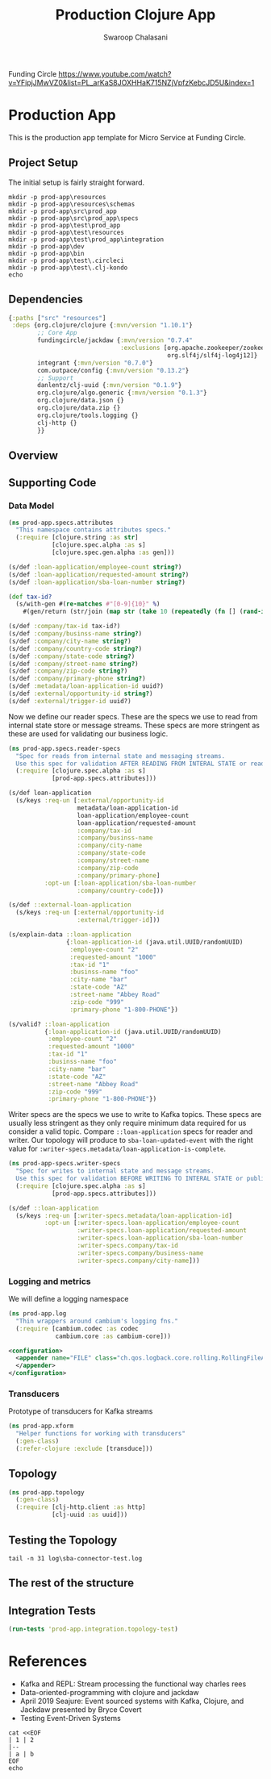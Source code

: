 #+title: Production Clojure App
#+author: Swaroop Chalasani

Funding Circle
https://www.youtube.com/watch?v=YFipjJMwVZ0&list=PL_arKaS8JOXHHaK715NZjVpfzKebcJD5U&index=1

* Production App
This is the production app template for Micro Service  at Funding Circle.
** Project Setup
The initial setup is fairly straight forward.

#+begin_src shell :results output
mkdir -p prod-app\resources
mkdir -p prod-app\resources\schemas
mkdir -p prod-app\src\prod_app
mkdir -p prod-app\src\prod_app\specs
mkdir -p prod-app\test\prod_app
mkdir -p prod-app\test\resources
mkdir -p prod-app\test\prod_app\integration
mkdir -p prod-app\dev
mkdir -p prod-app\bin
mkdir -p prod-app\test\.circleci
mkdir -p prod-app\test\.clj-kondo
echo
#+end_src

#+RESULTS:
#+begin_example
Microsoft Windows [Version 6.1.7601]
Copyright (c) 2009 Microsoft Corporation.  All rights reserved.

d:\MyProjects\personal\scripts>mkdir -p prod-app\resources

d:\MyProjects\personal\scripts>mkdir -p prod-app\resources\schemas

d:\MyProjects\personal\scripts>mkdir -p prod-app\src\prod_app

d:\MyProjects\personal\scripts>mkdir -p prod-app\src\prod_app\specs

d:\MyProjects\personal\scripts>mkdir -p prod-app\test\prod_app

d:\MyProjects\personal\scripts>mkdir -p prod-app\test\resources

d:\MyProjects\personal\scripts>mkdir -p prod-app\test\prod_app\integration

d:\MyProjects\personal\scripts>mkdir -p prod-app\dev

d:\MyProjects\personal\scripts>mkdir -p prod-app\bin

d:\MyProjects\personal\scripts>mkdir -p prod-app\test\.circleci

d:\MyProjects\personal\scripts>mkdir -p prod-app\test\.clj-kondo

d:\MyProjects\personal\scripts>More? 
#+end_example
** Dependencies
#+begin_src clojure :tangle prod-app/deps.edn :eval no :ns user
  {:paths ["src" "resources"]
   :deps {org.clojure/clojure {:mvn/version "1.10.1"}
          ;; Core App
          fundingcircle/jackdaw {:mvn/version "0.7.4"
                                 :exclusions [org.apache.zookeeper/zookeeper
                                              org.slf4j/slf4j-log4j12]}
          integrant {:mvn/version "0.7.0"}
          com.outpace/config {:mvn/version "0.13.2"}
          ;; Support
          danlentz/clj-uuid {:mvn/version "0.1.9"}
          org.clojure/algo.generic {:mvn/version "0.1.3"}
          org.clojure/data.json {}
          org.clojure/data.zip {}
          org.clojure/tools.logging {}
          clj-http {}
          }}
#+end_src
** Overview
#+begin_src dot :file prod-app/topology.png :cmdline -Kdot -Tpng :exports results
  digraph Topology {
  bgcolor="white";
  external_loan_application [shape=box];
  external_loan_application -> update_sba_loan;
  sba_loan_application_updated [shape=box];
  update_sba_loan -> sba_loan_application_updated;
  external_loan_submit_triggered [shape=box];
  external_loan_submit_trigered -> send_loan_application_to_sba;
  sba_results_available [shape=box];
  send_loan_application_to_sba -> sba_results_available;
  state_store [shape=cylinder];
  state_store -> update_sba_loan;
  update_sba_loan -> state_store;
  state_store -> send_loan_application_to_sba;
  }
#+end_src

#+RESULTS:
[[file:prod-app/topology.png]]

** Supporting Code
*** Data Model
#+BEGIN_SRC clojure :tangle prod-app/src/prod_app/specs/attributes.clj :results silent 
  (ns prod-app.specs.attributes
    "This namespace contains attributes specs."
    (:require [clojure.string :as str]
              [clojure.spec.alpha :as s]
              [clojure.spec.gen.alpha :as gen]))

  (s/def :loan-application/employee-count string?)
  (s/def :loan-application/requested-amount string?)
  (s/def :loan-application/sba-loan-number string?)

  (def tax-id?
    (s/with-gen #(re-matches #"[0-9]{10}" %)
      #(gen/return (str/join (map str (take 10 (repeatedly (fn [] (rand-int 10)))))))))

  (s/def :company/tax-id tax-id?)
  (s/def :company/businss-name string?)
  (s/def :company/city-name string?)
  (s/def :company/country-code string?)
  (s/def :company/state-code string?)
  (s/def :company/street-name string?)
  (s/def :company/zip-code string?)
  (s/def :company/primary-phone string?)
  (s/def :metadata/loan-application-id uuid?)
  (s/def :external/opportunity-id string?)
  (s/def :external/trigger-id uuid?)
#+END_SRC

Now we define our reader specs.  These are the specs we use to read from internal state store or message streams.  These specs are more stringent as these are used for validating our business logic.

#+begin_src clojure :tangle prod-app/src/prod_app/specs/reader_specs.clj :results silent
  (ns prod-app.specs.reader-specs
    "Spec for reads from internal state and messaging streams.
    Use this spec for validation AFTER READING FROM INTERAL STATE or reading messages from Kafka"
    (:require [clojure.spec.alpha :as s]
              [prod-app.specs.attributes]))

  (s/def loan-application
    (s/keys :req-un [:external/opportunity-id
                     metadata/loan-application-id
                     loan-application/employee-count
                     loan-application/requested-amount
                     :company/tax-id
                     :company/businss-name
                     :company/city-name
                     :company/state-code
                     :company/street-name
                     :company/zip-code
                     :company/primary-phone]
            :opt-un [:loan-application/sba-loan-number
                     :company/country-code]))

  (s/def ::external-loan-application
    (s/keys :req-un [:external/opportunity-id
                     :external/trigger-id]))
#+end_src

#+begin_src clojure :tangle prod-app/dev/scratch.clj :exports both
  (s/explain-data ::loan-application
                  {:loan-application-id (java.util.UUID/randomUUID)
                   :employee-count "2"
                   :requested-amount "1000"
                   :tax-id "1"
                   :businss-name "foo"
                   :city-name "bar"
                   :state-code "AZ"
                   :street-name "Abbey Road"
                   :zip-code "999"
                   :primary-phone "1-800-PHONE"})
#+end_src

#+begin_src clojure :tangle prod-app/dev/scratch.clj :results value :exports both
  (s/valid? ::loan-application
            {:loan-application-id (java.util.UUID/randomUUID)
             :employee-count "2"
             :requested-amount "1000"
             :tax-id "1"
             :businss-name "foo"
             :city-name "bar"
             :state-code "AZ"
             :street-name "Abbey Road"
             :zip-code "999"
             :primary-phone "1-800-PHONE"})
#+end_src

  Writer specs are the specs we use to write to Kafka topics.
  These specs are usually less stringent as they only require minimum data required
  for us consider a valid topic. Compare ~::loan-application~ specs for reader and writer.
  Our topology will produce to ~sba-loan-updated-event~ with the right value for 
  ~:writer-specs.metadata/loan-application-is-complete~.

#+begin_src clojure :tangle prod-app/src/prod_app/specs/writer_specs.clj :results silent
  (ns prod-app-specs.writer-specs
    "Spec for writes to internal state and message streams.
    Use this spec for validation BEFORE WRITING TO INTERAL STATE or publishing messages to Kafka"
    (:require [clojure.spec.alpha :as s]
              [prod-app.specs.attributes]))

  (s/def ::loan-application
    (s/keys :req-un [:writer-specs.metadata/loan-application-id]
            :opt-un [:writer-specs.loan-application/employee-count
                     :writer-specs.loan-application/requested-amount
                     :writer-specs.loan-application/sba-loan-number
                     :writer-specs.company/tax-id
                     :writer-specs.company/business-name
                     :writer-specs.company/city-name]))
#+end_src

*** Logging and metrics
We will define a logging namespace
#+begin_src clojure :tangle prod-app/src/prod-app/log.clj :results silent
  (ns prod-app.log
    "Thin wrappers around cambium's logging fns."
    (:require [cambium.codec :as codec
               cambium.core :as cambium-core]))
#+end_src    

#+BEGIN_SRC xml :tangle prod-app/test/resources/logback-test.xml :eval no
  <configuration>
    <appender name="FILE" class="ch.qos.logback.core.rolling.RollingFileAppender">
    </appender>
  </configuration>
#+END_SRC
*** Transducers
Prototype of transducers for Kafka streams
#+begin_src clojure :tangle prod-app/src/prod_app/xform.clj :results silent
  (ns prod-app.xform
    "Helper functions for working with transducers"
    (:gen-class)
    (:refer-clojure :exclude [transduce]))
#+end_src
#+
** Topology
#+begin_src clojure :tangle prod-app/src/prod_app/topology.clj :results silent
  (ns prod-app.topology
    (:gen-class)
    (:require [clj-http.client :as http]
              [clj-uuid :as uuid]))
#+end_src
** Testing the Topology
#+begin_src shell :dir prod-app :results output :wrap EXPORT json
tail -n 31 log\sba-connector-test.log
#+end_src

#+BEGIN_EXPORT json

#+END_EXPORT
** The rest of the structure
** Integration Tests

#+begin_src clojure :ns clojure.test :tangle prod-app/dev/scratch.clj :results output :exports both
(run-tests 'prod-app.integration.topology-test)
#+end_src

* References
- Kafka and REPL: Stream processing the functional way charles rees
- Data-oriented-programming with clojure and jackdaw
- April 2019 Seajure: Event sourced systems with Kafka, Clojure, and Jackdaw presented by Bryce Covert
- Testing Event-Driven Systems


#+begin_src shell :results verbatim org
cat <<EOF
| 1 | 2
|--
| a | b
EOF
echo
#+end_src

#+RESULTS:
#+begin_src org
Microsoft Windows [Version 6.1.7601]
Copyright (c) 2009 Microsoft Corporation.  All rights reserved.

d:\MyProjects\personal\scripts>cat <<EOF

d:\MyProjects\personal\scripts>| 1 | 2

d:\MyProjects\personal\scripts>|--

d:\MyProjects\personal\scripts>| a | b

d:\MyProjects\personal\scripts>EOF

d:\MyProjects\personal\scripts>More? 
#+end_src

